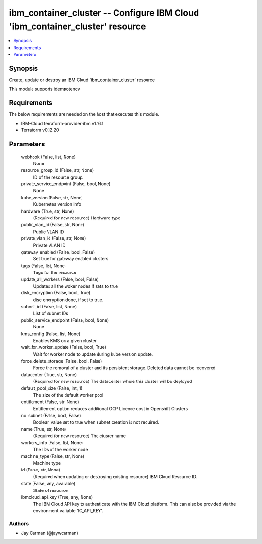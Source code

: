 
ibm_container_cluster -- Configure IBM Cloud 'ibm_container_cluster' resource
=============================================================================

.. contents::
   :local:
   :depth: 1


Synopsis
--------

Create, update or destroy an IBM Cloud 'ibm_container_cluster' resource

This module supports idempotency



Requirements
------------
The below requirements are needed on the host that executes this module.

- IBM-Cloud terraform-provider-ibm v1.16.1
- Terraform v0.12.20



Parameters
----------

  webhook (False, list, None)
    None


  resource_group_id (False, str, None)
    ID of the resource group.


  private_service_endpoint (False, bool, None)
    None


  kube_version (False, str, None)
    Kubernetes version info


  hardware (True, str, None)
    (Required for new resource) Hardware type


  public_vlan_id (False, str, None)
    Public VLAN ID


  private_vlan_id (False, str, None)
    Private VLAN ID


  gateway_enabled (False, bool, False)
    Set true for gateway enabled clusters


  tags (False, list, None)
    Tags for the resource


  update_all_workers (False, bool, False)
    Updates all the woker nodes if sets to true


  disk_encryption (False, bool, True)
    disc encryption done, if set to true.


  subnet_id (False, list, None)
    List of subnet IDs


  public_service_endpoint (False, bool, None)
    None


  kms_config (False, list, None)
    Enables KMS on a given cluster


  wait_for_worker_update (False, bool, True)
    Wait for worker node to update during kube version update.


  force_delete_storage (False, bool, False)
    Force the removal of a cluster and its persistent storage. Deleted data cannot be recovered


  datacenter (True, str, None)
    (Required for new resource) The datacenter where this cluster will be deployed


  default_pool_size (False, int, 1)
    The size of the default worker pool


  entitlement (False, str, None)
    Entitlement option reduces additional OCP Licence cost in Openshift Clusters


  no_subnet (False, bool, False)
    Boolean value set to true when subnet creation is not required.


  name (True, str, None)
    (Required for new resource) The cluster name


  workers_info (False, list, None)
    The IDs of the worker node


  machine_type (False, str, None)
    Machine type


  id (False, str, None)
    (Required when updating or destroying existing resource) IBM Cloud Resource ID.


  state (False, any, available)
    State of resource


  ibmcloud_api_key (True, any, None)
    The IBM Cloud API key to authenticate with the IBM Cloud platform. This can also be provided via the environment variable 'IC_API_KEY'.













Authors
~~~~~~~

- Jay Carman (@jaywcarman)

